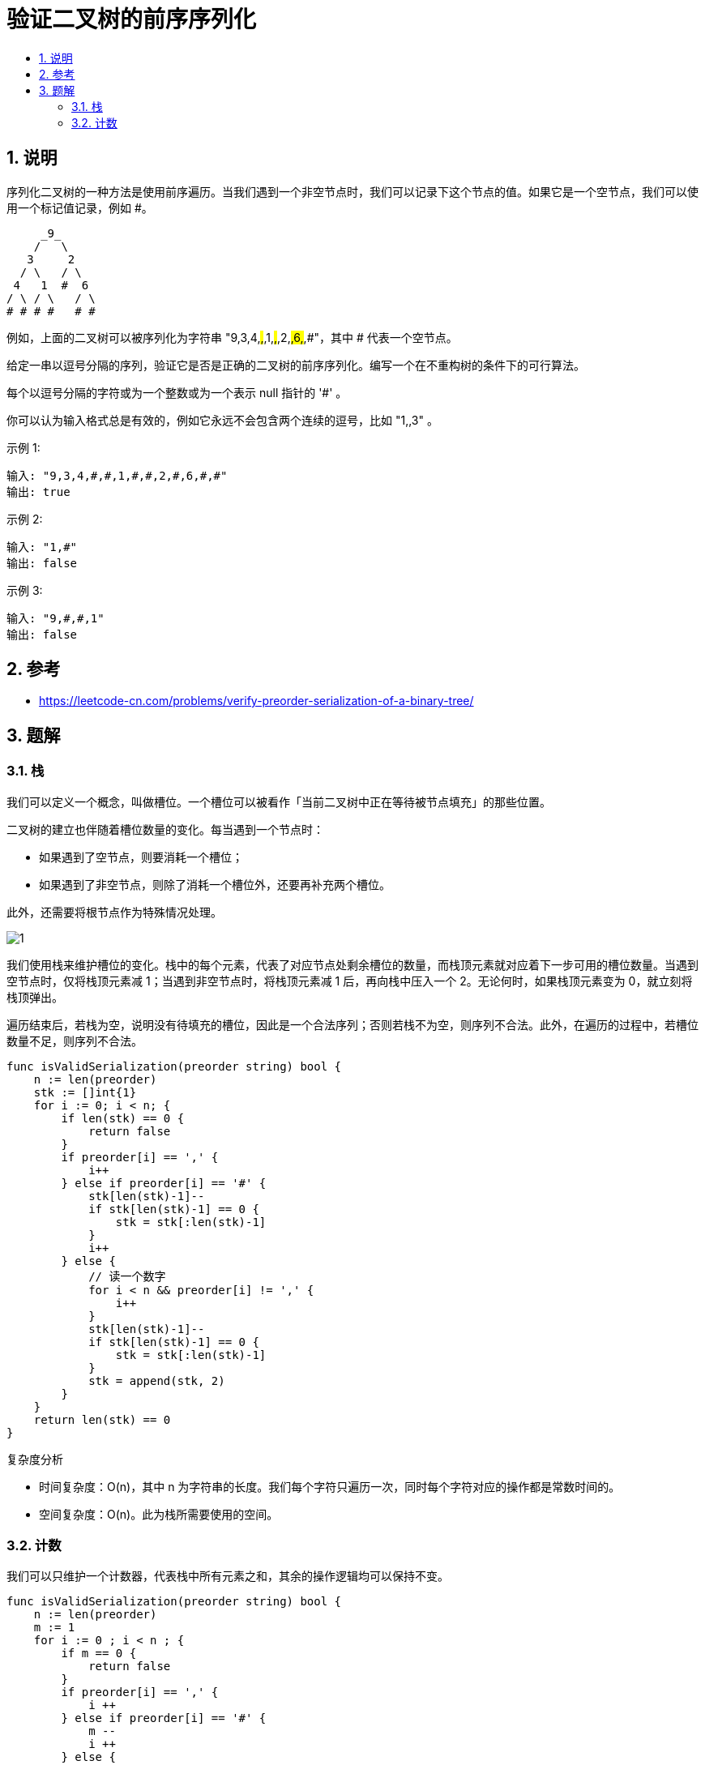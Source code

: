 = 验证二叉树的前序序列化
:toc:
:toclevels: 5
:sectnums:
:toc-title:

== 说明
序列化二叉树的一种方法是使用前序遍历。当我们遇到一个非空节点时，我们可以记录下这个节点的值。如果它是一个空节点，我们可以使用一个标记值记录，例如 #。
```
     _9_
    /   \
   3     2
  / \   / \
 4   1  #  6
/ \ / \   / \
# # # #   # #
```
例如，上面的二叉树可以被序列化为字符串 "9,3,4,#,#,1,#,#,2,#,6,#,#"，其中 # 代表一个空节点。

给定一串以逗号分隔的序列，验证它是否是正确的二叉树的前序序列化。编写一个在不重构树的条件下的可行算法。

每个以逗号分隔的字符或为一个整数或为一个表示 null 指针的 '#' 。

你可以认为输入格式总是有效的，例如它永远不会包含两个连续的逗号，比如 "1,,3" 。

示例 1:
```
输入: "9,3,4,#,#,1,#,#,2,#,6,#,#"
输出: true
```
示例 2:
```
输入: "1,#"
输出: false
```
示例 3:
```
输入: "9,#,#,1"
输出: false
```

== 参考
- https://leetcode-cn.com/problems/verify-preorder-serialization-of-a-binary-tree/

== 题解

=== 栈
我们可以定义一个概念，叫做槽位。一个槽位可以被看作「当前二叉树中正在等待被节点填充」的那些位置。

二叉树的建立也伴随着槽位数量的变化。每当遇到一个节点时：

- 如果遇到了空节点，则要消耗一个槽位；
- 如果遇到了非空节点，则除了消耗一个槽位外，还要再补充两个槽位。

此外，还需要将根节点作为特殊情况处理。

image:images/1.png[]

我们使用栈来维护槽位的变化。栈中的每个元素，代表了对应节点处剩余槽位的数量，而栈顶元素就对应着下一步可用的槽位数量。当遇到空节点时，仅将栈顶元素减 1；当遇到非空节点时，将栈顶元素减 1 后，再向栈中压入一个 2。无论何时，如果栈顶元素变为 0，就立刻将栈顶弹出。

遍历结束后，若栈为空，说明没有待填充的槽位，因此是一个合法序列；否则若栈不为空，则序列不合法。此外，在遍历的过程中，若槽位数量不足，则序列不合法。

```go
func isValidSerialization(preorder string) bool {
    n := len(preorder)
    stk := []int{1}
    for i := 0; i < n; {
        if len(stk) == 0 {
            return false
        }
        if preorder[i] == ',' {
            i++
        } else if preorder[i] == '#' {
            stk[len(stk)-1]--
            if stk[len(stk)-1] == 0 {
                stk = stk[:len(stk)-1]
            }
            i++
        } else {
            // 读一个数字
            for i < n && preorder[i] != ',' {
                i++
            }
            stk[len(stk)-1]--
            if stk[len(stk)-1] == 0 {
                stk = stk[:len(stk)-1]
            }
            stk = append(stk, 2)
        }
    }
    return len(stk) == 0
}

```

复杂度分析

- 时间复杂度：O(n)，其中 n 为字符串的长度。我们每个字符只遍历一次，同时每个字符对应的操作都是常数时间的。
- 空间复杂度：O(n)。此为栈所需要使用的空间。


=== 计数
我们可以只维护一个计数器，代表栈中所有元素之和，其余的操作逻辑均可以保持不变。

```go
func isValidSerialization(preorder string) bool {
    n := len(preorder)
    m := 1
    for i := 0 ; i < n ; {
        if m == 0 {
            return false
        }
        if preorder[i] == ',' {
            i ++
        } else if preorder[i] == '#' {
            m --
            i ++
        } else {
            for i < n && preorder[i] != ',' {
                i ++
            }
            m ++
        }
    }
    return m == 0
}
```
